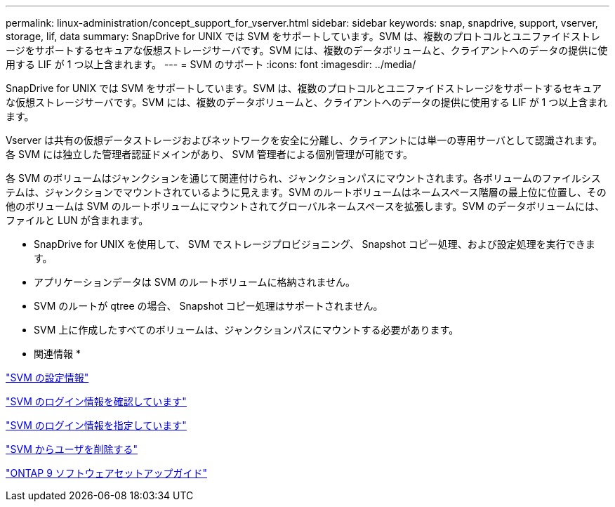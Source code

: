 ---
permalink: linux-administration/concept_support_for_vserver.html 
sidebar: sidebar 
keywords: snap, snapdrive, support, vserver, storage, lif, data 
summary: SnapDrive for UNIX では SVM をサポートしています。SVM は、複数のプロトコルとユニファイドストレージをサポートするセキュアな仮想ストレージサーバです。SVM には、複数のデータボリュームと、クライアントへのデータの提供に使用する LIF が 1 つ以上含まれます。 
---
= SVM のサポート
:icons: font
:imagesdir: ../media/


[role="lead"]
SnapDrive for UNIX では SVM をサポートしています。SVM は、複数のプロトコルとユニファイドストレージをサポートするセキュアな仮想ストレージサーバです。SVM には、複数のデータボリュームと、クライアントへのデータの提供に使用する LIF が 1 つ以上含まれます。

Vserver は共有の仮想データストレージおよびネットワークを安全に分離し、クライアントには単一の専用サーバとして認識されます。各 SVM には独立した管理者認証ドメインがあり、 SVM 管理者による個別管理が可能です。

各 SVM のボリュームはジャンクションを通じて関連付けられ、ジャンクションパスにマウントされます。各ボリュームのファイルシステムは、ジャンクションでマウントされているように見えます。SVM のルートボリュームはネームスペース階層の最上位に位置し、その他のボリュームは SVM のルートボリュームにマウントされてグローバルネームスペースを拡張します。SVM のデータボリュームには、ファイルと LUN が含まれます。

* SnapDrive for UNIX を使用して、 SVM でストレージプロビジョニング、 Snapshot コピー処理、および設定処理を実行できます。
* アプリケーションデータは SVM のルートボリュームに格納されません。
* SVM のルートが qtree の場合、 Snapshot コピー処理はサポートされません。
* SVM 上に作成したすべてのボリュームは、ジャンクションパスにマウントする必要があります。


* 関連情報 *

link:concept_configuration_information_for_vserver_environment.adoc["SVM の設定情報"]

link:task_verifying_login_information_for_vserver.adoc["SVM のログイン情報を確認しています"]

link:task_specifying_login_information_for_vserver.adoc["SVM のログイン情報を指定しています"]

link:task_deleting_a_user_for_a_vserver.adoc["SVM からユーザを削除する"]

link:http://docs.netapp.com/ontap-9/topic/com.netapp.doc.dot-cm-ssg/home.html["ONTAP 9 ソフトウェアセットアップガイド"]
